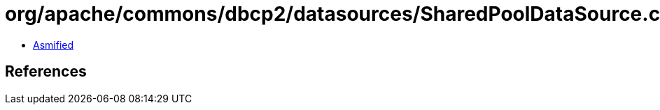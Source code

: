 = org/apache/commons/dbcp2/datasources/SharedPoolDataSource.class

 - link:SharedPoolDataSource-asmified.java[Asmified]

== References

